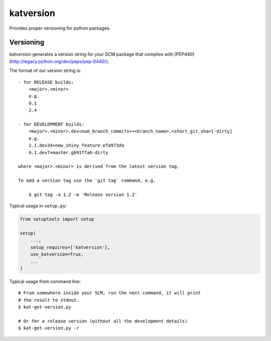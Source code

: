 katversion
==========

Provides proper versioning for python packages.

Versioning
----------

*katversion* generates a version string for your SCM package that
complies with [PEP440] (http://legacy.python.org/dev/peps/pep-0440/).

The format of our version string is:

::

    - for RELEASE builds:
        <major>.<minor>
        e.g.
        0.1
        2.4

    - for DEVELOPMENT builds:
        <major>.<minor>.dev<num_branch_commits>+<branch_name>.<short_git_sha>[-dirty]
        e.g.
        1.1.dev34+new_shiny_feature.efa973da
        0.1.dev7+master.gb91ffa6-dirty

    where <major>.<minor> is derived from the latest version tag.

    To add a version tag use the `git tag` command, e.g.

        $ git tag -a 1.2 -m 'Release version 1.2'

Typical usage in ``setup.py``:

.. code:: python

        from setuptools import setup

        setup(
            ...,
            setup_requires=['katversion'],
            use_katversion=True,
            ...
        )

Typical usage from command line:

::

        # From somewhere inside your SCM, run the next command, it will print 
        # the result to stdout.
        $ kat-get-version.py
        
        # Or for a release version (without all the development details)
        $ kat-get-version.py -r

